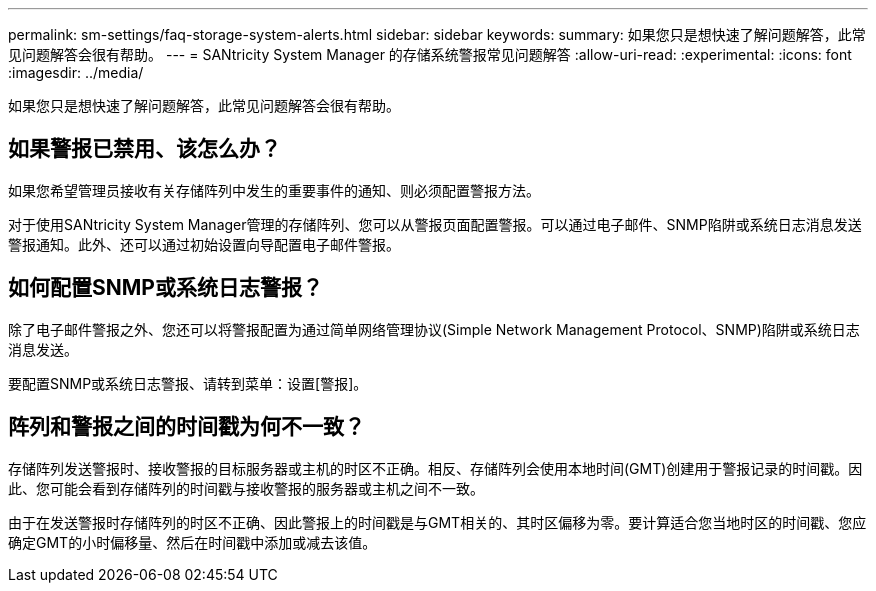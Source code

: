 ---
permalink: sm-settings/faq-storage-system-alerts.html 
sidebar: sidebar 
keywords:  
summary: 如果您只是想快速了解问题解答，此常见问题解答会很有帮助。 
---
= SANtricity System Manager 的存储系统警报常见问题解答
:allow-uri-read: 
:experimental: 
:icons: font
:imagesdir: ../media/


[role="lead"]
如果您只是想快速了解问题解答，此常见问题解答会很有帮助。



== 如果警报已禁用、该怎么办？

如果您希望管理员接收有关存储阵列中发生的重要事件的通知、则必须配置警报方法。

对于使用SANtricity System Manager管理的存储阵列、您可以从警报页面配置警报。可以通过电子邮件、SNMP陷阱或系统日志消息发送警报通知。此外、还可以通过初始设置向导配置电子邮件警报。



== 如何配置SNMP或系统日志警报？

除了电子邮件警报之外、您还可以将警报配置为通过简单网络管理协议(Simple Network Management Protocol、SNMP)陷阱或系统日志消息发送。

要配置SNMP或系统日志警报、请转到菜单：设置[警报]。



== 阵列和警报之间的时间戳为何不一致？

存储阵列发送警报时、接收警报的目标服务器或主机的时区不正确。相反、存储阵列会使用本地时间(GMT)创建用于警报记录的时间戳。因此、您可能会看到存储阵列的时间戳与接收警报的服务器或主机之间不一致。

由于在发送警报时存储阵列的时区不正确、因此警报上的时间戳是与GMT相关的、其时区偏移为零。要计算适合您当地时区的时间戳、您应确定GMT的小时偏移量、然后在时间戳中添加或减去该值。
